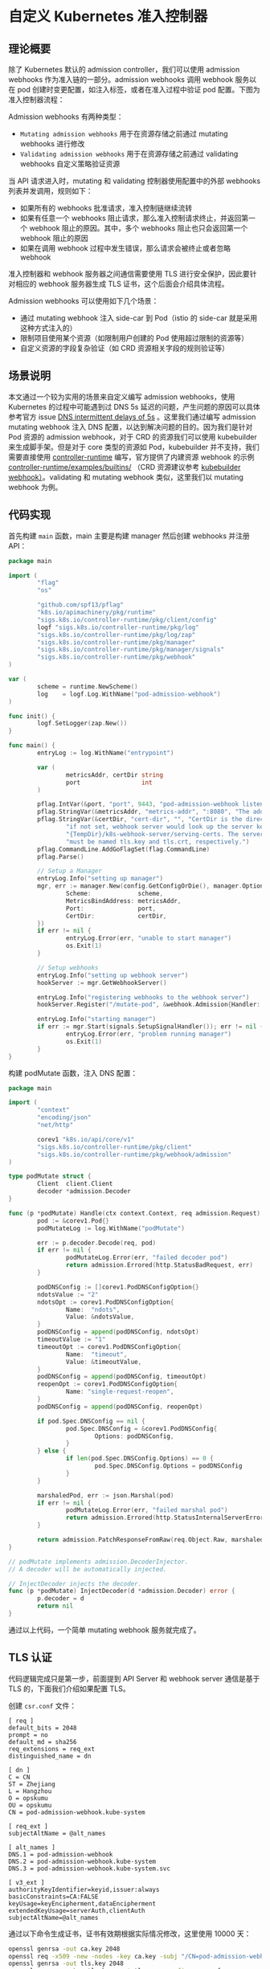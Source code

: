 * 自定义 Kubernetes 准入控制器

** 理论概要

除了 Kubernetes 默认的 admission controller，我们可以使用 admission webhooks 作为准入链的一部分。admission webhooks 调用 webhook 服务以在 pod 创建时变更配置，如注入标签，或者在准入过程中验证 pod 配置。下图为准入控制器流程：

[[https://opskumu.oss-cn-beijing.aliyuncs.com/images/admission-controller-phases.png]]

Admission webhooks 有两种类型：

+ =Mutating admission webhooks= 用于在资源存储之前通过 mutating webhooks 进行修改
+ =Validating admission webhooks= 用于在资源存储之前通过 validating webhooks 自定义策略验证资源

当 API 请求进入时，mutating 和 validating 控制器使用配置中的外部 webhooks 列表并发调用，规则如下：

+ 如果所有的 webhooks 批准请求，准入控制链继续流转
+ 如果有任意一个 webhooks 阻止请求，那么准入控制请求终止，并返回第一个 webhook 阻止的原因。其中，多个 webhooks 阻止也只会返回第一个 webhook 阻止的原因
+ 如果在调用 webhook 过程中发生错误，那么请求会被终止或者忽略 webhook

准入控制器和 webhook 服务器之间通信需要使用 TLS 进行安全保护，因此要针对相应的 webhook 服务器生成 TLS 证书，这个后面会介绍具体流程。

Admission webhooks 可以使用如下几个场景：

+ 通过 mutating webhook 注入 side-car 到 Pod（istio 的 side-car 就是采用这种方式注入的）
+ 限制项目使用某个资源（如限制用户创建的 Pod 使用超过限制的资源等）
+ 自定义资源的字段复杂验证（如 CRD 资源相关字段的规则验证等）

** 场景说明

本文通过一个较为实用的场景来自定义编写 admission webhooks，使用 Kubernetes 的过程中可能遇到过 DNS 5s 延迟的问题，产生问题的原因可以具体参考官方 issue [[https://github.com/kubernetes/kubernetes/issues/56903][DNS intermittent delays of 5s]] 。这里我们通过编写 admission mutating webhook 注入 DNS 配置，以达到解决问题的目的。因为我们是针对 Pod 资源的 admission webhook，对于 CRD 的资源我们可以使用 kubebuilder 来生成脚手架。但是对于 core 类型的资源如 Pod，kubebuilder 并不支持，我们需要直接使用 [[https://github.com/kubernetes-sigs/controller-runtime][controller-runtime]] 编写，官方提供了内建资源 webhook 的示例 [[https://github.com/kubernetes-sigs/controller-runtime/tree/master/examples/builtins][controller-runtime/examples/builtins/]] （CRD 资源建议参考 [[https://book.kubebuilder.io/reference/webhook-overview.html][kubebuilder webhook）]]。validating 和 mutating webhook 类似，这里我们以 mutating webhook 为例。

** 代码实现

首先构建 =main= 函数，main 主要是构建 manager 然后创建 webhooks 并注册 API：

#+BEGIN_SRC go 
package main

import (
        "flag"
        "os"

        "github.com/spf13/pflag"
        "k8s.io/apimachinery/pkg/runtime"
        "sigs.k8s.io/controller-runtime/pkg/client/config"
        logf "sigs.k8s.io/controller-runtime/pkg/log"
        "sigs.k8s.io/controller-runtime/pkg/log/zap"
        "sigs.k8s.io/controller-runtime/pkg/manager"
        "sigs.k8s.io/controller-runtime/pkg/manager/signals"
        "sigs.k8s.io/controller-runtime/pkg/webhook"
)

var (
        scheme = runtime.NewScheme()
        log    = logf.Log.WithName("pod-admission-webhook")
)

func init() {
        logf.SetLogger(zap.New())
}

func main() {
        entryLog := log.WithName("entrypoint")

        var (
                metricsAddr, certDir string
                port                 int
        )

        pflag.IntVar(&port, "port", 9443, "pod-admission-webhook listen port.")
        pflag.StringVar(&metricsAddr, "metrics-addr", ":8080", "The address the metric endpoint binds to.")
        pflag.StringVar(&certDir, "cert-dir", "", "CertDir is the directory that contains the server key and certificate. "+
                "if not set, webhook server would look up the server key and certificate in "+
                "{TempDir}/k8s-webhook-server/serving-certs. The server key and certificate "+
                "must be named tls.key and tls.crt, respectively.")
        pflag.CommandLine.AddGoFlagSet(flag.CommandLine)
        pflag.Parse()

        // Setup a Manager
        entryLog.Info("setting up manager")
        mgr, err := manager.New(config.GetConfigOrDie(), manager.Options{
                Scheme:             scheme,
                MetricsBindAddress: metricsAddr,
                Port:               port,
                CertDir:            certDir,
        })
        if err != nil {
                entryLog.Error(err, "unable to start manager")
                os.Exit(1)
        }

        // Setup webhooks
        entryLog.Info("setting up webhook server")
        hookServer := mgr.GetWebhookServer()

        entryLog.Info("registering webhooks to the webhook server")
        hookServer.Register("/mutate-pod", &webhook.Admission{Handler: &podMutate{Client: mgr.GetClient()}})

        entryLog.Info("starting manager")
        if err := mgr.Start(signals.SetupSignalHandler()); err != nil {
                entryLog.Error(err, "problem running manager")
                os.Exit(1)
        }
}
#+END_SRC

构建 podMutate 函数，注入 DNS 配置：

#+BEGIN_SRC go 
package main

import (
        "context"
        "encoding/json"
        "net/http"

        corev1 "k8s.io/api/core/v1"
        "sigs.k8s.io/controller-runtime/pkg/client"
        "sigs.k8s.io/controller-runtime/pkg/webhook/admission"
)

type podMutate struct {
        Client  client.Client
        decoder *admission.Decoder
}

func (p *podMutate) Handle(ctx context.Context, req admission.Request) admission.Response {
        pod := &corev1.Pod{}
        podMutateLog := log.WithName("podMutate")

        err := p.decoder.Decode(req, pod)
        if err != nil {
                podMutateLog.Error(err, "failed decoder pod")
                return admission.Errored(http.StatusBadRequest, err)
        }

        podDNSConfig := []corev1.PodDNSConfigOption{}
        ndotsValue := "2"
        ndotsOpt := corev1.PodDNSConfigOption{
                Name:  "ndots",
                Value: &ndotsValue,
        }
        podDNSConfig = append(podDNSConfig, ndotsOpt)
        timeoutValue := "1"
        timeoutOpt := corev1.PodDNSConfigOption{
                Name:  "timeout",
                Value: &timeoutValue,
        }
        podDNSConfig = append(podDNSConfig, timeoutOpt)
        reopenOpt := corev1.PodDNSConfigOption{
                Name: "single-request-reopen",
        }
        podDNSConfig = append(podDNSConfig, reopenOpt)

        if pod.Spec.DNSConfig == nil {
                pod.Spec.DNSConfig = &corev1.PodDNSConfig{
                        Options: podDNSConfig,
                }
        } else {
                if len(pod.Spec.DNSConfig.Options) == 0 {
                        pod.Spec.DNSConfig.Options = podDNSConfig
                }
        }

        marshaledPod, err := json.Marshal(pod)
        if err != nil {
                podMutateLog.Error(err, "failed marshal pod")
                return admission.Errored(http.StatusInternalServerError, err)
        }

        return admission.PatchResponseFromRaw(req.Object.Raw, marshaledPod)
}

// podMutate implements admission.DecoderInjector.
// A decoder will be automatically injected.

// InjectDecoder injects the decoder.
func (p *podMutate) InjectDecoder(d *admission.Decoder) error {
        p.decoder = d
        return nil
}
#+END_SRC

通过以上代码，一个简单 mutating webhook 服务就完成了。

** TLS 认证

代码逻辑完成只是第一步，前面提到 API Server 和 webhook server 通信是基于 TLS 的，下面我们介绍如果配置 TLS。

创建 =csr.conf= 文件：

#+BEGIN_SRC 
[ req ]
default_bits = 2048
prompt = no
default_md = sha256
req_extensions = req_ext
distinguished_name = dn

[ dn ]
C = CN
ST = Zhejiang
L = Hangzhou
O = opskumu
OU = opskumu
CN = pod-admission-webhook.kube-system

[ req_ext ]
subjectAltName = @alt_names

[ alt_names ]
DNS.1 = pod-admission-webhook
DNS.2 = pod-admission-webhook.kube-system
DNS.3 = pod-admission-webhook.kube-system.svc

[ v3_ext ]
authorityKeyIdentifier=keyid,issuer:always
basicConstraints=CA:FALSE
keyUsage=keyEncipherment,dataEncipherment
extendedKeyUsage=serverAuth,clientAuth
subjectAltName=@alt_names
#+END_SRC

通过以下命令生成证书，证书有效期根据实际情况修改，这里使用 10000 天：

#+BEGIN_SRC bash 
openssl genrsa -out ca.key 2048
openssl req -x509 -new -nodes -key ca.key -subj "/CN=pod-admission-webhook.kube-system.svc" -days 10000 -out ca.crt
openssl genrsa -out tls.key 2048
openssl req -new -key tls.key -out tls.csr -config csr.conf
openssl x509 -req -in tls.csr -CA ca.crt -CAkey ca.key -CAcreateserial -out tls.crt -days 10000 -extensions v3_ext -extfile csr.conf
#+END_SRC

注意证书生成的 =CN= 字段，组成格式为 =<serviceName>.<namespace>.svc= 组成，示例服务名为 pod-admission-webhook，部署在 kube-system 空间。

** 服务部署

+ mutatingwebhook.yaml

证书生成之后，创建 Kubernetes 部署文件：

#+BEGIN_SRC yaml 
apiVersion: admissionregistration.k8s.io/v1
kind: MutatingWebhookConfiguration
metadata:
  name: pod-admission-webhook
webhooks:
- name: pod-admission-webhook.kube-system.svc
  clientConfig:
    caBundle: <ca base64>
    service:
      name: pod-admission-webhook
      namespace: kube-system
      path: "/mutate-pod"
  rules:
  - operations: ["CREATE"]
    apiGroups: [""]
    apiVersions: ["v1"]
    resources: ["pods"]
  failurePolicy: Fail
  namespaceSelector:
    matchLabels:
      pod-admission-webhook-injection: enabled
  sideEffects: None
  admissionReviewVersions: ["v1", "v1beta1"]
#+END_SRC

注意以上通过 =namespaceSelector= 来决定是否执行 webhook。如果要开启，则需要添加对应 labels，如：

#+BEGIN_SRC bash
kubectl label ns <namespace> pod-admission-webhook-injection=enabled
#+END_SRC 

+ secret.yaml

#+BEGIN_SRC bash 
kubectl create secret tls pod-admission-webhook --dry-run=client --cert=tls.crt --key=tls.key --namespace kube-system -o yaml > secret.yaml
#+END_SRC

+ service.yaml

#+BEGIN_SRC yaml 
apiVersion: v1
kind: Service
metadata:
  labels:
    app: pod-admission-webhook
  name: pod-admission-webhook
  namespace: pod-admission-webhook
spec:
  ports:
  - name: 443-9443
    port: 443
    protocol: TCP
    targetPort: 9443
  selector:
    app: pod-admission-webhook
  type: ClusterIP
#+END_SRC

+ deployment.yaml

#+BEGIN_SRC yaml 
apiVersion: apps/v1
kind: Deployment
metadata:
  name: pod-admission-webhook
  namespace: kube-system
  labels:
    app: pod-admission-webhook
spec:
  replicas: 1
  selector:
    matchLabels:
      app: pod-admission-webhook
  template:
    metadata:
      labels:
        app: pod-admission-webhook
    spec:
      containers:
        - name: pod-admission-webhook
          image: <image>
          command:
            - "/pod-admission-webhook"
          args:
            - "--cert-dir"
            - "/certs"
          imagePullPolicy: IfNotPresent
          volumeMounts:
            - name: webhook-certs
              mountPath: /certs
              readOnly: true
          readinessProbe:
            failureThreshold: 3
            initialDelaySeconds: 10
            periodSeconds: 5
            successThreshold: 1
            tcpSocket:
              port: 8080
            timeoutSeconds: 1
          resources:
            limits:
              cpu: "1"
              memory: 1Gi
            requests:
              cpu: 125m
              memory: 500Mi
      volumes:
      - name: webhook-certs
        secret:
          secretName: pod-admission-webhook
#+END_SRC

根据实际情况修改相应的字段，如镜像、空间、命名等等，通过 =kubectl= 部署以上服务。

至此，一个简单的自定义 admission webhook 流程全部完成，完整代码见 [[https://github.com/opskumu/admission-webhook-example][admission-webhook-example]]

** 参考

+ [[https://docs.openshift.com/container-platform/3.11/architecture/additional_concepts/dynamic_admission_controllers.html][Custom Admission Controllers]]
+ [[https://github.com/kubernetes-sigs/controller-runtime/tree/master/examples/builtins][controller-runtime/examples/builtins/]]
+ [[https://banzaicloud.com/blog/k8s-admission-webhooks/][In-depth introduction to Kubernetes admission webhooks]] 
